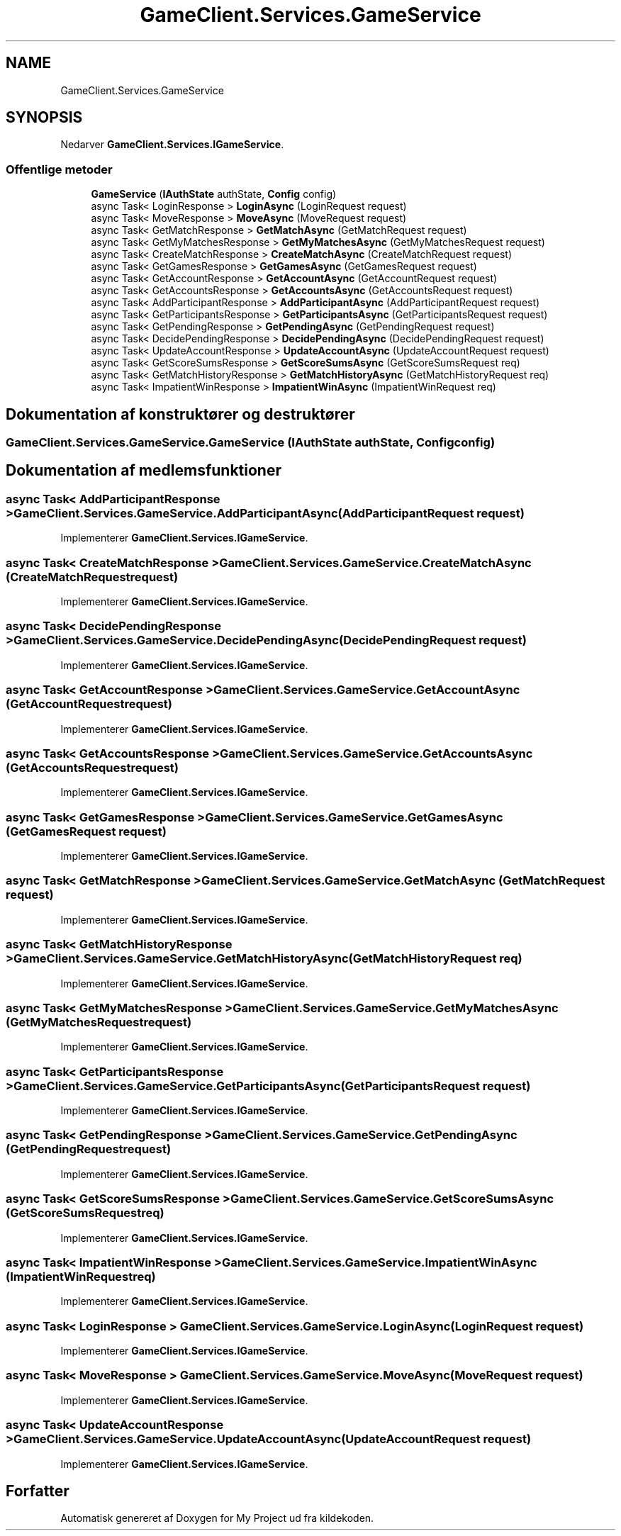 .TH "GameClient.Services.GameService" 3 "My Project" \" -*- nroff -*-
.ad l
.nh
.SH NAME
GameClient.Services.GameService
.SH SYNOPSIS
.br
.PP
.PP
Nedarver \fBGameClient\&.Services\&.IGameService\fP\&.
.SS "Offentlige metoder"

.in +1c
.ti -1c
.RI "\fBGameService\fP (\fBIAuthState\fP authState, \fBConfig\fP config)"
.br
.ti -1c
.RI "async Task< LoginResponse > \fBLoginAsync\fP (LoginRequest request)"
.br
.ti -1c
.RI "async Task< MoveResponse > \fBMoveAsync\fP (MoveRequest request)"
.br
.ti -1c
.RI "async Task< GetMatchResponse > \fBGetMatchAsync\fP (GetMatchRequest request)"
.br
.ti -1c
.RI "async Task< GetMyMatchesResponse > \fBGetMyMatchesAsync\fP (GetMyMatchesRequest request)"
.br
.ti -1c
.RI "async Task< CreateMatchResponse > \fBCreateMatchAsync\fP (CreateMatchRequest request)"
.br
.ti -1c
.RI "async Task< GetGamesResponse > \fBGetGamesAsync\fP (GetGamesRequest request)"
.br
.ti -1c
.RI "async Task< GetAccountResponse > \fBGetAccountAsync\fP (GetAccountRequest request)"
.br
.ti -1c
.RI "async Task< GetAccountsResponse > \fBGetAccountsAsync\fP (GetAccountsRequest request)"
.br
.ti -1c
.RI "async Task< AddParticipantResponse > \fBAddParticipantAsync\fP (AddParticipantRequest request)"
.br
.ti -1c
.RI "async Task< GetParticipantsResponse > \fBGetParticipantsAsync\fP (GetParticipantsRequest request)"
.br
.ti -1c
.RI "async Task< GetPendingResponse > \fBGetPendingAsync\fP (GetPendingRequest request)"
.br
.ti -1c
.RI "async Task< DecidePendingResponse > \fBDecidePendingAsync\fP (DecidePendingRequest request)"
.br
.ti -1c
.RI "async Task< UpdateAccountResponse > \fBUpdateAccountAsync\fP (UpdateAccountRequest request)"
.br
.ti -1c
.RI "async Task< GetScoreSumsResponse > \fBGetScoreSumsAsync\fP (GetScoreSumsRequest req)"
.br
.ti -1c
.RI "async Task< GetMatchHistoryResponse > \fBGetMatchHistoryAsync\fP (GetMatchHistoryRequest req)"
.br
.ti -1c
.RI "async Task< ImpatientWinResponse > \fBImpatientWinAsync\fP (ImpatientWinRequest req)"
.br
.in -1c
.SH "Dokumentation af konstruktører og destruktører"
.PP 
.SS "GameClient\&.Services\&.GameService\&.GameService (\fBIAuthState\fP authState, \fBConfig\fP config)"

.SH "Dokumentation af medlemsfunktioner"
.PP 
.SS "async Task< AddParticipantResponse > GameClient\&.Services\&.GameService\&.AddParticipantAsync (AddParticipantRequest request)"

.PP
Implementerer \fBGameClient\&.Services\&.IGameService\fP\&.
.SS "async Task< CreateMatchResponse > GameClient\&.Services\&.GameService\&.CreateMatchAsync (CreateMatchRequest request)"

.PP
Implementerer \fBGameClient\&.Services\&.IGameService\fP\&.
.SS "async Task< DecidePendingResponse > GameClient\&.Services\&.GameService\&.DecidePendingAsync (DecidePendingRequest request)"

.PP
Implementerer \fBGameClient\&.Services\&.IGameService\fP\&.
.SS "async Task< GetAccountResponse > GameClient\&.Services\&.GameService\&.GetAccountAsync (GetAccountRequest request)"

.PP
Implementerer \fBGameClient\&.Services\&.IGameService\fP\&.
.SS "async Task< GetAccountsResponse > GameClient\&.Services\&.GameService\&.GetAccountsAsync (GetAccountsRequest request)"

.PP
Implementerer \fBGameClient\&.Services\&.IGameService\fP\&.
.SS "async Task< GetGamesResponse > GameClient\&.Services\&.GameService\&.GetGamesAsync (GetGamesRequest request)"

.PP
Implementerer \fBGameClient\&.Services\&.IGameService\fP\&.
.SS "async Task< GetMatchResponse > GameClient\&.Services\&.GameService\&.GetMatchAsync (GetMatchRequest request)"

.PP
Implementerer \fBGameClient\&.Services\&.IGameService\fP\&.
.SS "async Task< GetMatchHistoryResponse > GameClient\&.Services\&.GameService\&.GetMatchHistoryAsync (GetMatchHistoryRequest req)"

.PP
Implementerer \fBGameClient\&.Services\&.IGameService\fP\&.
.SS "async Task< GetMyMatchesResponse > GameClient\&.Services\&.GameService\&.GetMyMatchesAsync (GetMyMatchesRequest request)"

.PP
Implementerer \fBGameClient\&.Services\&.IGameService\fP\&.
.SS "async Task< GetParticipantsResponse > GameClient\&.Services\&.GameService\&.GetParticipantsAsync (GetParticipantsRequest request)"

.PP
Implementerer \fBGameClient\&.Services\&.IGameService\fP\&.
.SS "async Task< GetPendingResponse > GameClient\&.Services\&.GameService\&.GetPendingAsync (GetPendingRequest request)"

.PP
Implementerer \fBGameClient\&.Services\&.IGameService\fP\&.
.SS "async Task< GetScoreSumsResponse > GameClient\&.Services\&.GameService\&.GetScoreSumsAsync (GetScoreSumsRequest req)"

.PP
Implementerer \fBGameClient\&.Services\&.IGameService\fP\&.
.SS "async Task< ImpatientWinResponse > GameClient\&.Services\&.GameService\&.ImpatientWinAsync (ImpatientWinRequest req)"

.PP
Implementerer \fBGameClient\&.Services\&.IGameService\fP\&.
.SS "async Task< LoginResponse > GameClient\&.Services\&.GameService\&.LoginAsync (LoginRequest request)"

.PP
Implementerer \fBGameClient\&.Services\&.IGameService\fP\&.
.SS "async Task< MoveResponse > GameClient\&.Services\&.GameService\&.MoveAsync (MoveRequest request)"

.PP
Implementerer \fBGameClient\&.Services\&.IGameService\fP\&.
.SS "async Task< UpdateAccountResponse > GameClient\&.Services\&.GameService\&.UpdateAccountAsync (UpdateAccountRequest request)"

.PP
Implementerer \fBGameClient\&.Services\&.IGameService\fP\&.

.SH "Forfatter"
.PP 
Automatisk genereret af Doxygen for My Project ud fra kildekoden\&.
